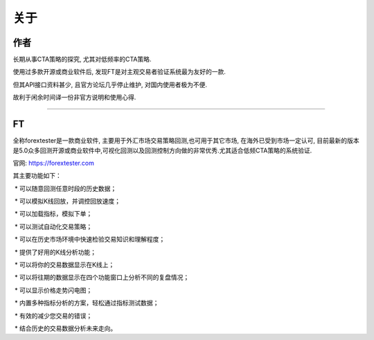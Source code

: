 关于
=======================

作者
:::::::::

长期从事CTA策略的探究, 尤其对低频率的CTA策略.

使用过多款开源或商业软件后, 发现FT是对主观交易者验证系统最为友好的一款. 

但其API接口资料甚少, 且官方论坛几乎停止维护, 对国内使用者极为不便.

故利于闲余时间译一份非官方说明和使用心得.

-------------

FT
:::::::::


全称forextester是一款商业软件, 主要用于外汇市场交易策略回测,也可用于其它市场, 在海外已受到市场一定认可, 目前最新的版本是5.0众多回测开源或商业软件中,可视化回测以及回测控制方向做的非常优秀.尤其适合低频CTA策略的系统验证.

官网: https://forextester.com


其主要功能如下：


 * 可以随意回测任意时段的历史数据；

 * 可以模拟K线回放，并调控回放速度；

 * 可以加载指标，模拟下单；

 * 可以测试自动化交易策略；

 * 可以在历史市场环境中快速检验交易知识和理解程度；

 * 提供了好用的K线分析功能；

 * 可以将你的交易数据显示在K线上；

 * 可以将往期的数据显示在四个功能窗口上分析不同的复盘情况；

 * 可以显示价格走势闪电图；

 * 内置多种指标分析的方案，轻松通过指标测试数据；

 * 有效的减少您交易的错误；

 * 结合历史的交易数据分析未来走向。

 